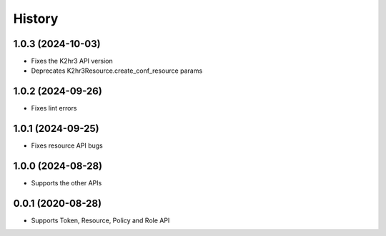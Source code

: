 =======
History
=======

1.0.3 (2024-10-03)
-------------------

* Fixes the K2hr3 API version
* Deprecates K2hr3Resource.create_conf_resource params

1.0.2 (2024-09-26)
-------------------

* Fixes lint errors

1.0.1 (2024-09-25)
-------------------

* Fixes resource API bugs

1.0.0 (2024-08-28)
-------------------

* Supports the other APIs

0.0.1 (2020-08-28)
-------------------

* Supports Token, Resource, Policy and Role API

